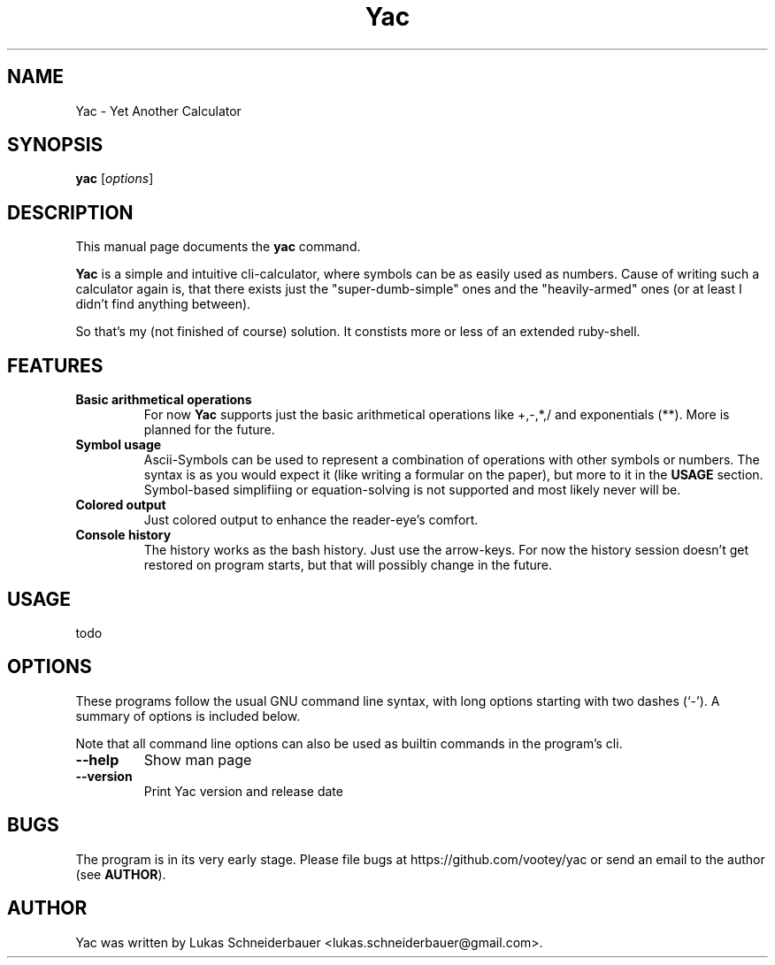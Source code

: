 .TH Yac 1 "Sep 2011"
.SH NAME
Yac \- Yet Another Calculator
.SH SYNOPSIS
.B yac
.RI [ options ]
.SH DESCRIPTION
This manual page documents the
.B yac
command.
.PP
\fBYac\fP is a simple and intuitive cli-calculator, where symbols can be as easily used as numbers. Cause of writing such a calculator again is, that there exists just the "super-dumb-simple" ones and the "heavily-armed" ones (or at least I didn't find anything between).
.PP
So that's my (not finished of course) solution. It constists more or less of an extended ruby-shell.

.SH FEATURES
.TP
.B Basic arithmetical operations
For now \fBYac\fP supports just the basic arithmetical operations like +,-,*,/ and exponentials (**). More is planned for the future.
.TP
.B Symbol usage
Ascii-Symbols can be used to represent a combination of operations with other symbols or numbers. The syntax is as you would expect it (like writing a formular on the paper), but more to it in the \fBUSAGE\fP section. Symbol-based simplifiing or equation-solving is not supported and most likely never will be.
.TP
.B Colored output
Just colored output to enhance the reader-eye's comfort.
.TP
.B Console history
The history works as the bash history. Just use the arrow-keys. For now the history session doesn't get restored on program starts, but that will possibly change in the future.

.SH USAGE

todo

.SH OPTIONS
These programs follow the usual GNU command line syntax, with long
options starting with two dashes (`-'). A summary of options is included below.
.PP
Note that all command line options can also be used as builtin commands in the program's cli.
.TP
.B \-\-help
Show man page
.TP
.B \-\-version
Print Yac version and release date

.SH BUGS
The program is in its very early stage. Please file bugs at https://github.com/vootey/yac or send an email to the author (see \fBAUTHOR\fP).

.SH AUTHOR
Yac was written by Lukas Schneiderbauer <lukas.schneiderbauer@gmail.com>.
